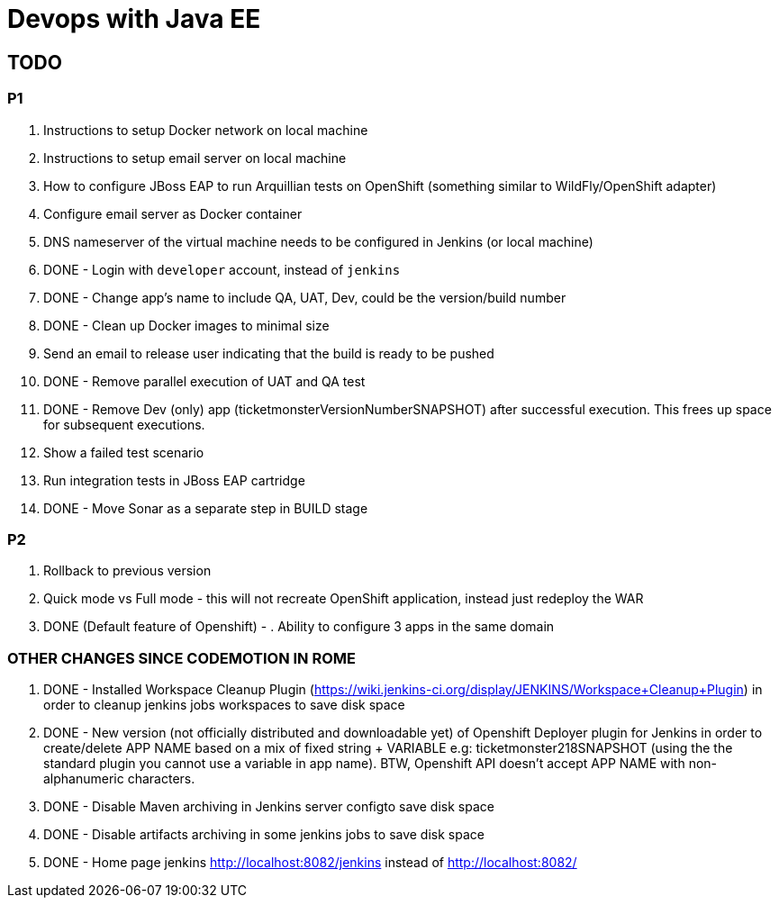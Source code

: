 # Devops with Java EE

## TODO

### P1

. Instructions to setup Docker network on local machine
. Instructions to setup email server on local machine
. How to configure JBoss EAP to run Arquillian tests on OpenShift (something similar to WildFly/OpenShift adapter)
. Configure email server as Docker container
. DNS nameserver of the virtual machine needs to be configured in Jenkins (or local machine)
. DONE - Login with `developer` account, instead of `jenkins`
. DONE - Change app's name to include QA, UAT, Dev, could be the version/build number
. DONE - Clean up Docker images to minimal size
. Send an email to release user indicating that the build is ready to be pushed
. DONE - Remove parallel execution of UAT and QA test
. DONE - Remove Dev (only) app (ticketmonsterVersionNumberSNAPSHOT) after successful execution. This frees up space for subsequent executions.
. Show a failed test scenario
. Run integration tests in JBoss EAP cartridge
. DONE - Move Sonar as a separate step in BUILD stage

### P2

. Rollback to previous version
. Quick mode vs Full mode - this will not recreate OpenShift application, instead just redeploy the WAR
. DONE (Default feature of Openshift) - . Ability to configure 3 apps in the same domain

### OTHER CHANGES SINCE CODEMOTION IN ROME

. DONE - Installed Workspace Cleanup Plugin (https://wiki.jenkins-ci.org/display/JENKINS/Workspace+Cleanup+Plugin)
  in order to cleanup jenkins jobs workspaces to save disk space
. DONE - New version (not officially distributed and downloadable yet) of Openshift Deployer plugin for Jenkins in order to create/delete APP NAME based on a mix of fixed string + VARIABLE e.g: ticketmonster218SNAPSHOT (using the the standard plugin you cannot use a variable in app name). BTW, Openshift API doesn't accept APP NAME with non-alphanumeric characters.
. DONE - Disable Maven archiving in Jenkins server configto save disk space 
. DONE - Disable artifacts archiving in some jenkins jobs to save disk space
. DONE - Home page jenkins http://localhost:8082/jenkins instead of http://localhost:8082/
